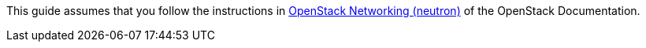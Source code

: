 This guide assumes that you follow the instructions in
http://docs.openstack.org/kilo/install-guide/install/yum/content/ch_basic_environment.html#basics-networking-neutron[OpenStack Networking (neutron)]
of the OpenStack Documentation.

